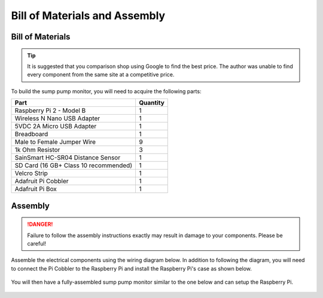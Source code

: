 Bill of Materials and Assembly
==============================

Bill of Materials
-----------------

.. TIP::
   It is suggested that you comparison shop using Google to find the best
   price. The author was unable to find every component from the same site at
   a competitive price.

To build the sump pump monitor, you will need to acquire the following parts:

+---------------------------------------+----------+
| Part                                  | Quantity |
+=======================================+==========+
| Raspberry Pi 2 - Model B              | 1        |
+---------------------------------------+----------+
| Wireless N Nano USB Adapter           | 1        |
+---------------------------------------+----------+
| 5VDC 2A Micro USB Adapter             | 1        |
+---------------------------------------+----------+
| Breadboard                            | 1        |
+---------------------------------------+----------+
| Male to Female Jumper Wire            | 9        |
+---------------------------------------+----------+
| 1k Ohm Resistor                       | 3        |
+---------------------------------------+----------+
| SainSmart HC-SR04 Distance Sensor     | 1        |
+---------------------------------------+----------+
| SD Card (16 GB+ Class 10 recommended) | 1        |
+---------------------------------------+----------+
| Velcro Strip                          | 1        |
+---------------------------------------+----------+
| Adafruit Pi Cobbler                   | 1        |
+---------------------------------------+----------+
| Adafruit Pi Box                       | 1        |
+---------------------------------------+----------+

Assembly
--------

.. DANGER::
   Failure to follow the assembly instructions exactly may result in damage
   to your components. Please be careful!

Assemble the electrical components using the wiring diagram below. In 
addition to following the diagram, you will need to connect the Pi 
Cobbler to the Raspberry Pi and install the Raspberry Pi's case 
as shown below.

.. figure:: images/PIoT1.jpg
   :alt: Wiring

You will then have a fully-assembled sump pump monitor similar to the one
below and can setup the Raspberry Pi.

.. figure:: images/PIoT2.jpg
   :alt: Fully Assembled
